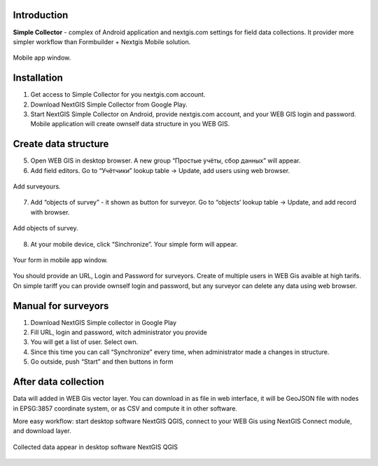 .. sectionauthor:: Artem Svetlov <artem.svetlov@nextgis.ru>

.. _ngsimplecollector_intro:


Introduction
=============

.. _ngsimplecollector_purpose:

**Simple Collector** - complex of Android application and nextgis.com settings for field data collections. It provider more simpler workflow than Formbuilder + Nextgis Mobile solution.


.. figure:: _static/ng_simplecollector_mobile_1_ru.png
   :name: nng_simplecollector_mobile_1_ru
   :align: center
   :height: 10cm
  
   Mobile app window.

Installation
==============

1. Get access to Simple Collector for you nextgis.com account.
2. Download NextGIS Simple Collector from Google Play.
3. Start NextGIS Simple Collector on Android, provide nextgis.com account, and your WEB GIS login and password. Mobile application will create ownself data structure in you WEB GIS.

Create data structure
===========================

5. Open WEB GIS in desktop browser. A new group “Простые учёты, сбор данных” will appear.


   
   
6. Add field editors. Go to “Учётчики” lookup table → Update, add users using web browser.


.. figure:: _static/ng_simplecollector_add_surveyors_1_ru.png
   :name: ng_simplecollector_add_surveyors_1_ru
   :align: center
   :height: 10cm
  
   Add surveyours.


7. Add “objects of survey” - it shown as button for surveyor. Go to “objects’ lookup table → Update, and add record with browser. 

.. figure:: _static/ng_simplecollector_objects_1_ru.png
   :name: ng_simplecollector_objects_1_ru
   :align: center
   :height: 10cm
  
   Add objects of survey.
   

8. At your mobile device, click “Sinchronize”. Your simple form will appear.

.. figure:: _static/ng_simplecollector_mobile_1_ru.png
   :name: nng_simplecollector_mobile_retry_ru
   :align: center
   :height: 10cm
  
   Your form in mobile app window.
   

You should provide an URL, Login and Password for surveyors. Create of multiple users in WEB Gis avaible at high tarifs. On simple tariff you can provide ownself login and password, but any surveyor can delete any data using web browser.

Manual for surveyors
============================

1. Download NextGIS Simple collector in Google Play
2. Fill URL, login and password, witch administrator you provide
3. You will get a list of user. Select own.
4. Since this time you can call “Synchronize” every time, when administrator made a changes in structure.
5. Go outside, push “Start” and then buttons in form

After data collection
=============================

Data will added in WEB Gis vector layer. You can download in as file in web interface, it will be GeoJSON file with nodes in EPSG:3857 coordinate system, or as CSV and compute it in other software.

More easy workflow: start desktop software NextGIS QGIS, connect to your WEB Gis using NextGIS Connect module, and download layer.

.. figure:: _static/ng_simplecollector_desktop_1_ru.png
   :name: ng_simplecollector_desktop_1_ru
   :align: center
   :height: 10cm
  
   Collected data appear in desktop software NextGIS QGIS




